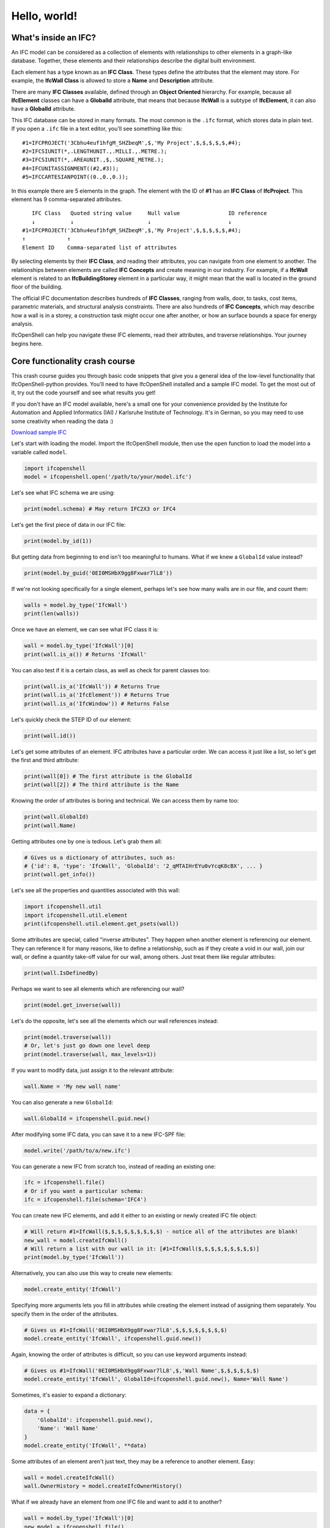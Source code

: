 Hello, world!
=============

What's inside an IFC?
---------------------

An IFC model can be considered as a collection of elements with relationships to
other elements in a graph-like database. Together, these elements and their
relationships describe the digital built environment.

Each element has a type known as an **IFC Class**. These types define the
attributes that the element may store. For example, the **IfcWall Class** is
allowed to store a **Name** and **Description** attribute.

There are many **IFC Classes** available, defined through an **Object Oriented**
hierarchy. For example, because all **IfcElement** classes can have a
**GlobalId** attribute, that means that because **IfcWall** is a subtype of
**IfcElement**, it can also have a **GlobalId** attribute.

This IFC database can be stored in many formats. The most common is the ``.ifc``
format, which stores data in plain text. If you open a ``.ifc`` file in a text
editor, you'll see something like this:

::

    #1=IFCPROJECT('3Cbhu4euf1hfgM_SHZbeqM',$,'My Project',$,$,$,$,$,#4);
    #2=IFCSIUNIT(*,.LENGTHUNIT.,.MILLI.,.METRE.);
    #3=IFCSIUNIT(*,.AREAUNIT.,$,.SQUARE_METRE.);
    #4=IFCUNITASSIGNMENT((#2,#3));
    #5=IFCCARTESIANPOINT((0.,0.,0.));

In this example there are 5 elements in the graph. The element with the ID of
**#1** has an **IFC Class** of **IfcProject**. This element has 9
comma-separated attributes.

::

       IFC Class   Quoted string value     Null value               ID reference
       ↓           ↓                       ↓                        ↓
    #1=IFCPROJECT('3Cbhu4euf1hfgM_SHZbeqM',$,'My Project',$,$,$,$,$,#4);
    ↑             ↑ 
    Element ID    Comma-separated list of attributes

By selecting elements by their **IFC Class**, and reading their attributes, you
can navigate from one element to another. The relationships between elements are
called **IFC Concepts** and create meaning in our industry. For example, if a
**IfcWall** element is related to an **IfcBuildingStorey** element in a
particular way, it might mean that the wall is located in the ground floor of
the building.

The official IFC documentation describes hundreds of **IFC Classes**, ranging
from walls, door, to tasks, cost items, parametric materials, and structural
analysis constraints. There are also hundreds of **IFC Concepts**, which may
describe how a wall is in a storey, a construction task might occur one after
another, or how an surface bounds a space for energy analysis.

IfcOpenShell can help you navigate these IFC elements, read their attributes,
and traverse relationships. Your journey begins here.

Core functionality crash course
-------------------------------

This crash course guides you through basic code snippets that give you a general
idea of the low-level functionality that IfcOpenShell-python provides. You'll
need to have IfcOpenShell installed and a sample IFC model. To get the most out
of it, try out the code yourself and see what results you get!

If you don't have an IFC model available, here's a small one for your
convenience provided by the Institute for Automation and Applied Informatics
(IAI) / Karlsruhe Institute of Technology.  It's in German, so you may need to
use some creativity when reading the data :)

.. container:: blockbutton

    `Download sample IFC <https://www.ifcwiki.org/images/e/e3/AC20-FZK-Haus.ifc>`__

.. seealso::

    You can find more sample models online in the `OSArch Open Data Directory
    <https://wiki.osarch.org/index.php?title=AEC_Open_Data_directory>`__

Let's start with loading the model. Import the IfcOpenShell module, then use the
``open`` function to load the model into a variable called ``model``.

.. code-block:: python

    import ifcopenshell
    model = ifcopenshell.open('/path/to/your/model.ifc')

Let's see what IFC schema we are using:

.. code-block:: python

    print(model.schema) # May return IFC2X3 or IFC4

Let's get the first piece of data in our IFC file:

.. code-block:: python

    print(model.by_id(1))

But getting data from beginning to end isn't too meaningful to humans. What if we knew a ``GlobalId`` value instead?

.. code-block:: python

    print(model.by_guid('0EI0MSHbX9gg8Fxwar7lL8'))

If we're not looking specifically for a single element, perhaps let's see how many walls are in our file, and count them:

.. code-block:: python

    walls = model.by_type('IfcWall')
    print(len(walls))

Once we have an element, we can see what IFC class it is:

.. code-block:: python

    wall = model.by_type('IfcWall')[0]
    print(wall.is_a()) # Returns 'IfcWall'

You can also test if it is a certain class, as well as check for parent classes too:

.. code-block:: python

    print(wall.is_a('IfcWall')) # Returns True
    print(wall.is_a('IfcElement')) # Returns True
    print(wall.is_a('IfcWindow')) # Returns False

Let's quickly check the STEP ID of our element:

.. code-block:: python

    print(wall.id())

Let's get some attributes of an element. IFC attributes have a particular order. We can access it just like a list, so let's get the first and third attribute:

.. code-block:: python

    print(wall[0]) # The first attribute is the GlobalId
    print(wall[2]) # The third attribute is the Name

Knowing the order of attributes is boring and technical. We can access them by name too:

.. code-block:: python

    print(wall.GlobalId)
    print(wall.Name)

Getting attributes one by one is tedious. Let's grab them all:

.. code-block:: python

    # Gives us a dictionary of attributes, such as:
    # {'id': 8, 'type': 'IfcWall', 'GlobalId': '2_qMTAIHrEYu0vYcqK8cBX', ... }
    print(wall.get_info())

Let's see all the properties and quantities associated with this wall:

.. code-block:: python

    import ifcopenshell.util
    import ifcopenshell.util.element
    print(ifcopenshell.util.element.get_psets(wall))

Some attributes are special, called "inverse attributes". They happen when another element is referencing our element. They can reference it for many reasons, like to define a relationship, such as if they create a void in our wall, join our wall, or define a quantity take-off value for our wall, among others. Just treat them like regular attributes:

.. code-block:: python

    print(wall.IsDefinedBy)

Perhaps we want to see all elements which are referencing our wall?

.. code-block:: python

    print(model.get_inverse(wall))

Let's do the opposite, let's see all the elements which our wall references instead:

.. code-block:: python

    print(model.traverse(wall))
    # Or, let's just go down one level deep
    print(model.traverse(wall, max_levels=1))

If you want to modify data, just assign it to the relevant attribute:

.. code-block:: python

    wall.Name = 'My new wall name'

You can also generate a new ``GlobalId``:

.. code-block:: python

    wall.GlobalId = ifcopenshell.guid.new()

After modifying some IFC data, you can save it to a new IFC-SPF file:

.. code-block:: python

    model.write('/path/to/a/new.ifc')

You can generate a new IFC from scratch too, instead of reading an existing one:

.. code-block:: python

    ifc = ifcopenshell.file()
    # Or if you want a particular schema:
    ifc = ifcopenshell.file(schema='IFC4')

You can create new IFC elements, and add it either to an existing or newly created IFC file object:

.. code-block:: python

    # Will return #1=IfcWall($,$,$,$,$,$,$,$,$) - notice all of the attributes are blank!
    new_wall = model.createIfcWall()
    # Will return a list with our wall in it: [#1=IfcWall($,$,$,$,$,$,$,$,$)]
    print(model.by_type('IfcWall'))

Alternatively, you can also use this way to create new elements:

.. code-block:: python

    model.create_entity('IfcWall')

Specifying more arguments lets you fill in attributes while creating the element instead of assigning them separately. You specify them in the order of the attributes.

.. code-block:: python

    # Gives us #1=IfcWall('0EI0MSHbX9gg8Fxwar7lL8',$,$,$,$,$,$,$,$)
    model.create_entity('IfcWall', ifcopenshell.guid.new())

Again, knowing the order of attributes is difficult, so you can use keyword arguments instead:

.. code-block:: python

    # Gives us #1=IfcWall('0EI0MSHbX9gg8Fxwar7lL8',$,'Wall Name',$,$,$,$,$,$)
    model.create_entity('IfcWall', GlobalId=ifcopenshell.guid.new(), Name='Wall Name')

Sometimes, it's easier to expand a dictionary:

.. code-block:: python

    data = {
        'GlobalId': ifcopenshell.guid.new(),
        'Name': 'Wall Name'
    }
    model.create_entity('IfcWall', **data)

Some attributes of an element aren't just text, they may be a reference to another element. Easy:

.. code-block:: python

    wall = model.createIfcWall()
    wall.OwnerHistory = model.createIfcOwnerHistory()

What if we already have an element from one IFC file and want to add it to another?

.. code-block:: python

    wall = model.by_type('IfcWall')[0]
    new_model = ifcopenshell.file()
    new_model.add(wall)

Fed up with an object? Let's delete it:

.. code-block:: python

    model.remove(wall)

This is only a small sample of the basic building blocks of manipulating IFC
data. IFC comes with a huge utility library and API for performing common tasks.
See :doc:`Code examples<code_examples>` for more.

